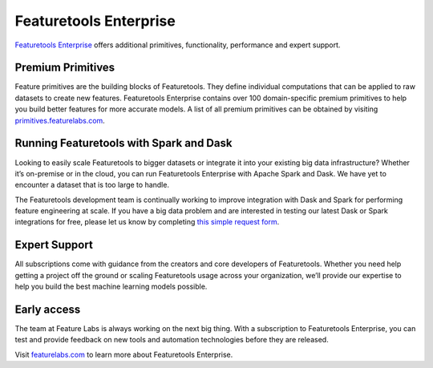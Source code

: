 Featuretools Enterprise
***********************

`Featuretools Enterprise <https://www.featurelabs.com/featuretools/>`__ offers additional primitives, functionality, performance and expert support.

Premium Primitives
------------------
Feature primitives are the building blocks of Featuretools. They define individual computations that can be applied to raw datasets to create new features. Featuretools Enterprise contains over 100 domain-specific premium primitives to help you build better features for more accurate models. A list of all premium primitives can be obtained by visiting `primitives.featurelabs.com <https://primitives.featurelabs.com/>`__.


Running Featuretools with Spark and Dask
----------------------------------------
Looking to easily scale Featuretools to bigger datasets or integrate it into your existing big data infrastructure? Whether it’s on-premise or in the cloud, you can run Featuretools Enterprise with Apache Spark and Dask. We have yet to encounter a dataset that is too large to handle.

The Featuretools development team is continually working to improve integration with Dask and Spark for performing feature engineering at scale. If you have a big data problem and are interested in testing our latest Dask or Spark integrations for free, please let us know by completing `this simple request form <https://forms.office.com/Pages/ShareFormPage.aspx?id=2TkvUj0wj0id66bXfx6v2BOWZ27M2npIiEDBPvpJ1ClUOE9MT0MyMloxQUtNVjlINVhMNlpONEc0SS4u&sharetoken=hKGLZZWSk3LfRFGhqxB9>`__.


Expert Support
--------------

All subscriptions come with guidance from the creators and core developers of Featuretools. Whether you need help getting a project off the ground or scaling Featuretools usage across your organization, we’ll provide our expertise to help you build the best machine learning models possible.



Early access
------------

The team at Feature Labs is always working on the next big thing. With a subscription to Featuretools Enterprise, you can test and provide feedback on new tools and automation technologies before they are released.


Visit `featurelabs.com <https://www.featurelabs.com/featuretools/>`__ to learn more about Featuretools Enterprise.
